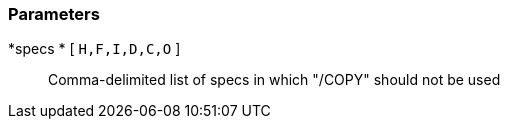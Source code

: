 === Parameters

*specs * [ `+H,F,I,D,C,O+` ]::
  Comma-delimited list of specs in which "/COPY" should not be used

